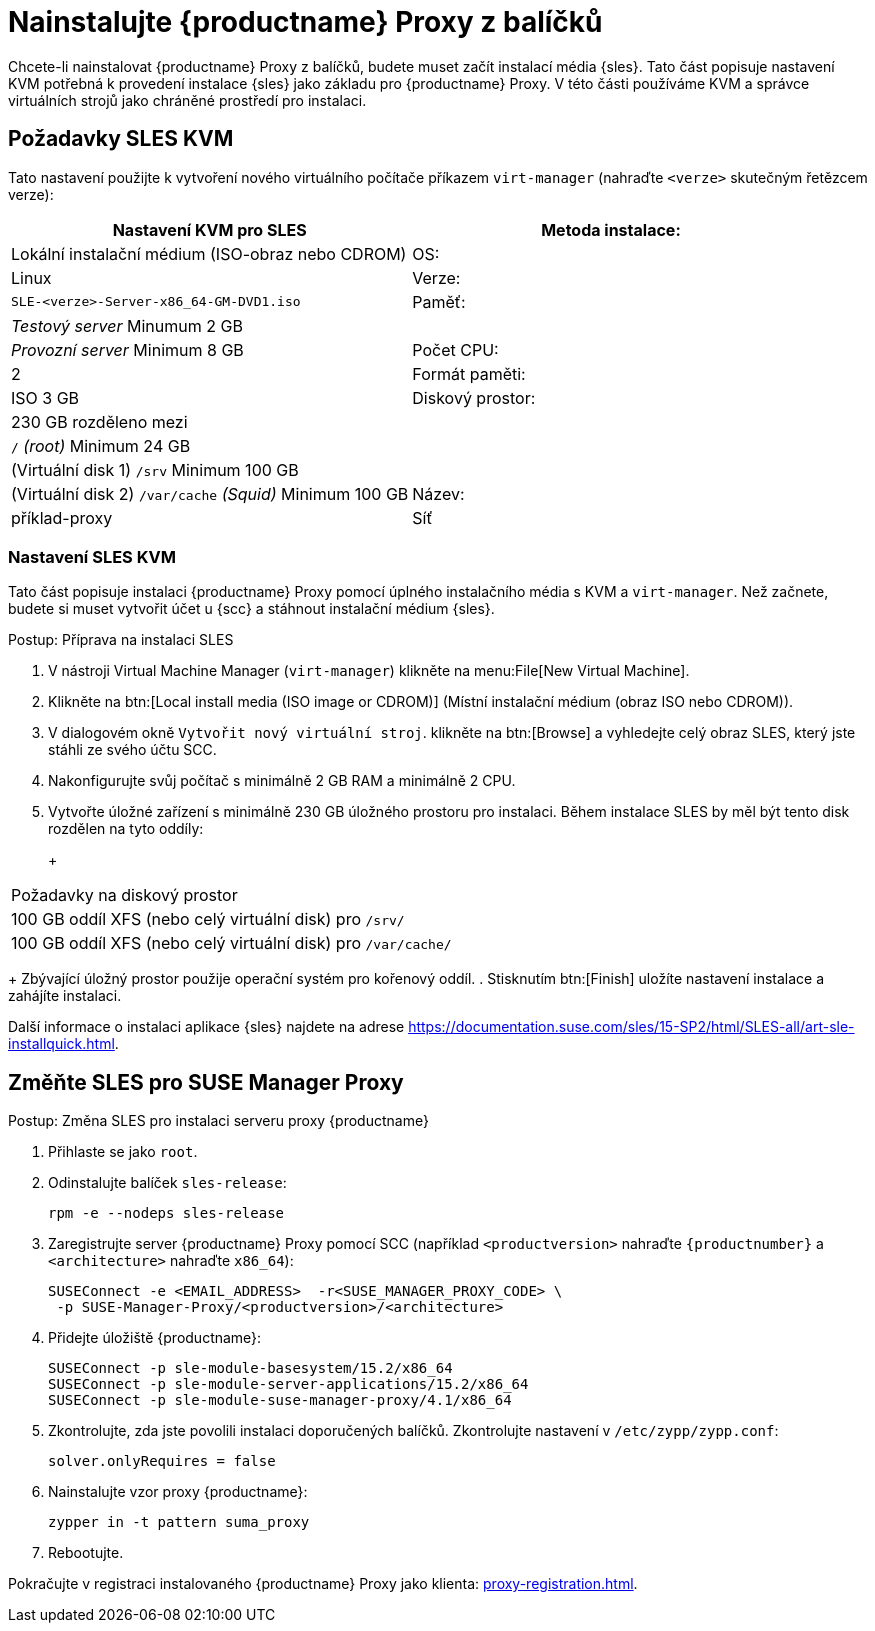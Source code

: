 [[installation-proxy]]
= Nainstalujte {productname} Proxy z balíčků

Chcete-li nainstalovat {productname} Proxy z balíčků, budete muset začít instalací média {sles}. Tato část popisuje nastavení KVM potřebná k provedení instalace {sles} jako základu pro {productname} Proxy. V této části používáme KVM a správce virtuálních strojů jako chráněné prostředí pro instalaci.



[[installation-proxy-requirements]]
== Požadavky SLES KVM

Tato nastavení použijte k vytvoření nového virtuálního počítače příkazem [command]``virt-manager`` (nahraďte [literal]``<verze>`` skutečným řetězcem verze):

[cols="1,1", options="header"]
|===
| Nastavení KVM pro SLES
| Metoda instalace: | Lokální instalační médium (ISO-obraz nebo CDROM)
| OS:                  | Linux
| Verze:             |``SLE-``[literal]``<verze>````-Server-x86_64-GM-DVD1.iso``
| Paměť:              | _Testový server_ Minumum 2{nbsp}GB
|                      | _Provozní server_ Minimum 8{nbsp}GB
| Počet CPU:                | 2
| Formát paměti:      | ISO 3{nbsp}GB
| Diskový prostor:          | 230{nbsp}GB rozděleno mezi
|                      | [path]``/`` _(root)_ Minimum 24{nbsp}GB
|                      | (Virtuální disk 1) [path]``/srv`` Minimum 100{nbsp}GB
|                      | (Virtuální disk 2) [path]``/var/cache`` _(Squid)_ Minimum 100{nbsp}GB
| Název:                | příklad-proxy
| Síť              | Most br0
|===



[[installation-proxy-sles-settings]]
=== Nastavení SLES KVM

Tato část popisuje instalaci {productname} Proxy pomocí úplného instalačního média s KVM a [command]``virt-manager``. Než začnete, budete si muset vytvořit účet u {scc} a stáhnout instalační médium {sles}.



.Postup: Příprava na instalaci SLES
. V nástroji Virtual Machine Manager ([command]``virt-manager``) klikněte na menu:File[New Virtual Machine].
. Klikněte na btn:[Local install media (ISO image or CDROM)] (Místní instalační médium (obraz ISO nebo CDROM)).
. V dialogovém okně [guimenu]``Vytvořit nový virtuální stroj``. klikněte na btn:[Browse] a vyhledejte celý obraz SLES, který jste stáhli ze svého účtu SCC.
. Nakonfigurujte svůj počítač s minimálně 2 GB RAM a minimálně 2 CPU.
. Vytvořte úložné zařízení s minimálně 230 GB úložného prostoru pro instalaci.
    Během instalace SLES by měl být tento disk rozdělen na tyto oddíly:
+
+
[cols="1", options="header"]
|===
| Požadavky na diskový prostor
| 100{nbsp}GB oddíl XFS (nebo celý virtuální disk) pro [path]``/srv/``
| 100{nbsp}GB oddíl XFS (nebo celý virtuální disk) pro [path]``/var/cache/``
|===
+
Zbývající úložný prostor použije operační systém pro kořenový oddíl.
. Stisknutím btn:[Finish] uložíte nastavení instalace a zahájíte instalaci.

Další informace o instalaci aplikace {sles} najdete na adrese https://documentation.suse.com/sles/15-SP2/html/SLES-all/art-sle-installquick.html.



[[installation-proxy-sles]]
== Změňte SLES pro SUSE Manager Proxy



[[proc-installation-proxy-sles]]
.Postup: Změna SLES pro instalaci serveru proxy {productname}

. Přihlaste se jako `root`.
. Odinstalujte balíček `sles-release`:
+
----
rpm -e --nodeps sles-release
----
. Zaregistrujte server {productname} Proxy pomocí SCC (například `<productversion>` nahraďte `{productnumber}` a `<architecture>` nahraďte `x86_64`):
+
----
SUSEConnect -e <EMAIL_ADDRESS>  -r<SUSE_MANAGER_PROXY_CODE> \
 -p SUSE-Manager-Proxy/<productversion>/<architecture>
----
. Přidejte úložiště {productname}:
+
----
SUSEConnect -p sle-module-basesystem/15.2/x86_64
SUSEConnect -p sle-module-server-applications/15.2/x86_64
SUSEConnect -p sle-module-suse-manager-proxy/4.1/x86_64
----
. Zkontrolujte, zda jste povolili instalaci doporučených balíčků.
    Zkontrolujte nastavení v `/etc/zypp/zypp.conf`:
+
----
solver.onlyRequires = false
----
. Nainstalujte vzor proxy {productname}:
+
----
zypper in -t pattern suma_proxy
----
. Rebootujte.

Pokračujte v registraci instalovaného {productname} Proxy jako klienta: xref:proxy-registration.adoc[].
